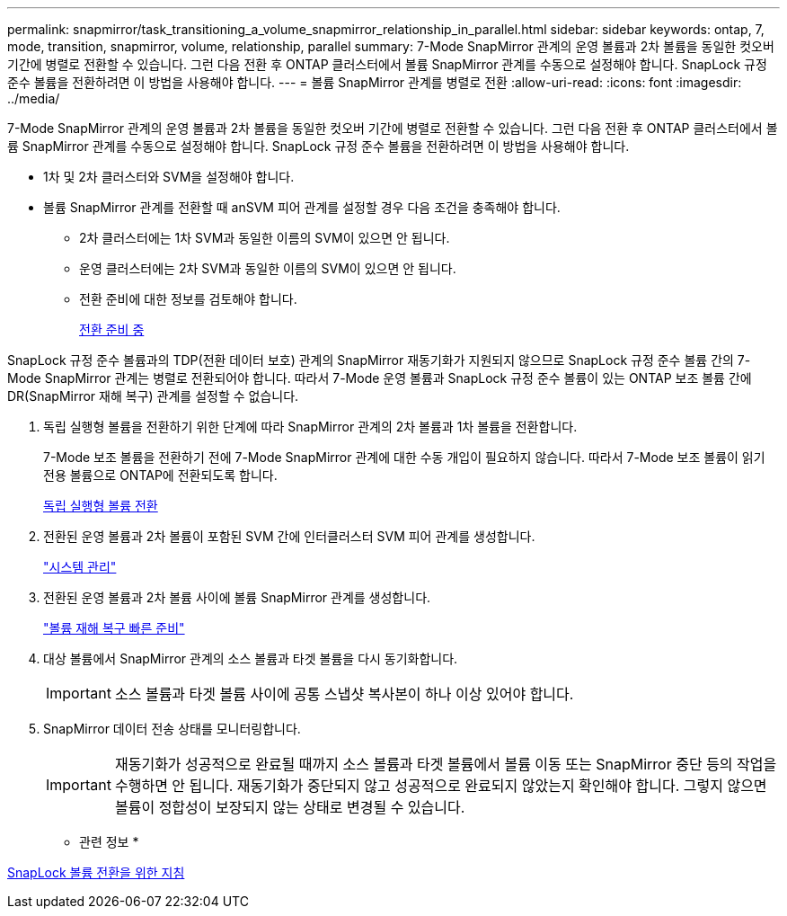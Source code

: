 ---
permalink: snapmirror/task_transitioning_a_volume_snapmirror_relationship_in_parallel.html 
sidebar: sidebar 
keywords: ontap, 7, mode, transition, snapmirror, volume, relationship, parallel 
summary: 7-Mode SnapMirror 관계의 운영 볼륨과 2차 볼륨을 동일한 컷오버 기간에 병렬로 전환할 수 있습니다. 그런 다음 전환 후 ONTAP 클러스터에서 볼륨 SnapMirror 관계를 수동으로 설정해야 합니다. SnapLock 규정 준수 볼륨을 전환하려면 이 방법을 사용해야 합니다. 
---
= 볼륨 SnapMirror 관계를 병렬로 전환
:allow-uri-read: 
:icons: font
:imagesdir: ../media/


[role="lead"]
7-Mode SnapMirror 관계의 운영 볼륨과 2차 볼륨을 동일한 컷오버 기간에 병렬로 전환할 수 있습니다. 그런 다음 전환 후 ONTAP 클러스터에서 볼륨 SnapMirror 관계를 수동으로 설정해야 합니다. SnapLock 규정 준수 볼륨을 전환하려면 이 방법을 사용해야 합니다.

* 1차 및 2차 클러스터와 SVM을 설정해야 합니다.
* 볼륨 SnapMirror 관계를 전환할 때 anSVM 피어 관계를 설정할 경우 다음 조건을 충족해야 합니다.
+
** 2차 클러스터에는 1차 SVM과 동일한 이름의 SVM이 있으면 안 됩니다.
** 운영 클러스터에는 2차 SVM과 동일한 이름의 SVM이 있으면 안 됩니다.
** 전환 준비에 대한 정보를 검토해야 합니다.
+
xref:task_preparing_for_transition.adoc[전환 준비 중]





SnapLock 규정 준수 볼륨과의 TDP(전환 데이터 보호) 관계의 SnapMirror 재동기화가 지원되지 않으므로 SnapLock 규정 준수 볼륨 간의 7-Mode SnapMirror 관계는 병렬로 전환되어야 합니다. 따라서 7-Mode 운영 볼륨과 SnapLock 규정 준수 볼륨이 있는 ONTAP 보조 볼륨 간에 DR(SnapMirror 재해 복구) 관계를 설정할 수 없습니다.

. 독립 실행형 볼륨을 전환하기 위한 단계에 따라 SnapMirror 관계의 2차 볼륨과 1차 볼륨을 전환합니다.
+
7-Mode 보조 볼륨을 전환하기 전에 7-Mode SnapMirror 관계에 대한 수동 개입이 필요하지 않습니다. 따라서 7-Mode 보조 볼륨이 읽기 전용 볼륨으로 ONTAP에 전환되도록 합니다.

+
xref:task_transitioning_a_stand_alone_volume.adoc[독립 실행형 볼륨 전환]

. 전환된 운영 볼륨과 2차 볼륨이 포함된 SVM 간에 인터클러스터 SVM 피어 관계를 생성합니다.
+
https://docs.netapp.com/ontap-9/topic/com.netapp.doc.dot-cm-sag/home.html["시스템 관리"]

. 전환된 운영 볼륨과 2차 볼륨 사이에 볼륨 SnapMirror 관계를 생성합니다.
+
https://docs.netapp.com/ontap-9/topic/com.netapp.doc.exp-sm-ic-cg/home.html["볼륨 재해 복구 빠른 준비"]

. 대상 볼륨에서 SnapMirror 관계의 소스 볼륨과 타겟 볼륨을 다시 동기화합니다.
+

IMPORTANT: 소스 볼륨과 타겟 볼륨 사이에 공통 스냅샷 복사본이 하나 이상 있어야 합니다.

. SnapMirror 데이터 전송 상태를 모니터링합니다.
+

IMPORTANT: 재동기화가 성공적으로 완료될 때까지 소스 볼륨과 타겟 볼륨에서 볼륨 이동 또는 SnapMirror 중단 등의 작업을 수행하면 안 됩니다. 재동기화가 중단되지 않고 성공적으로 완료되지 않았는지 확인해야 합니다. 그렇지 않으면 볼륨이 정합성이 보장되지 않는 상태로 변경될 수 있습니다.



* 관련 정보 *

xref:concept_guidelines_for_transitioning_snaplock_volumes.adoc[SnapLock 볼륨 전환을 위한 지침]
